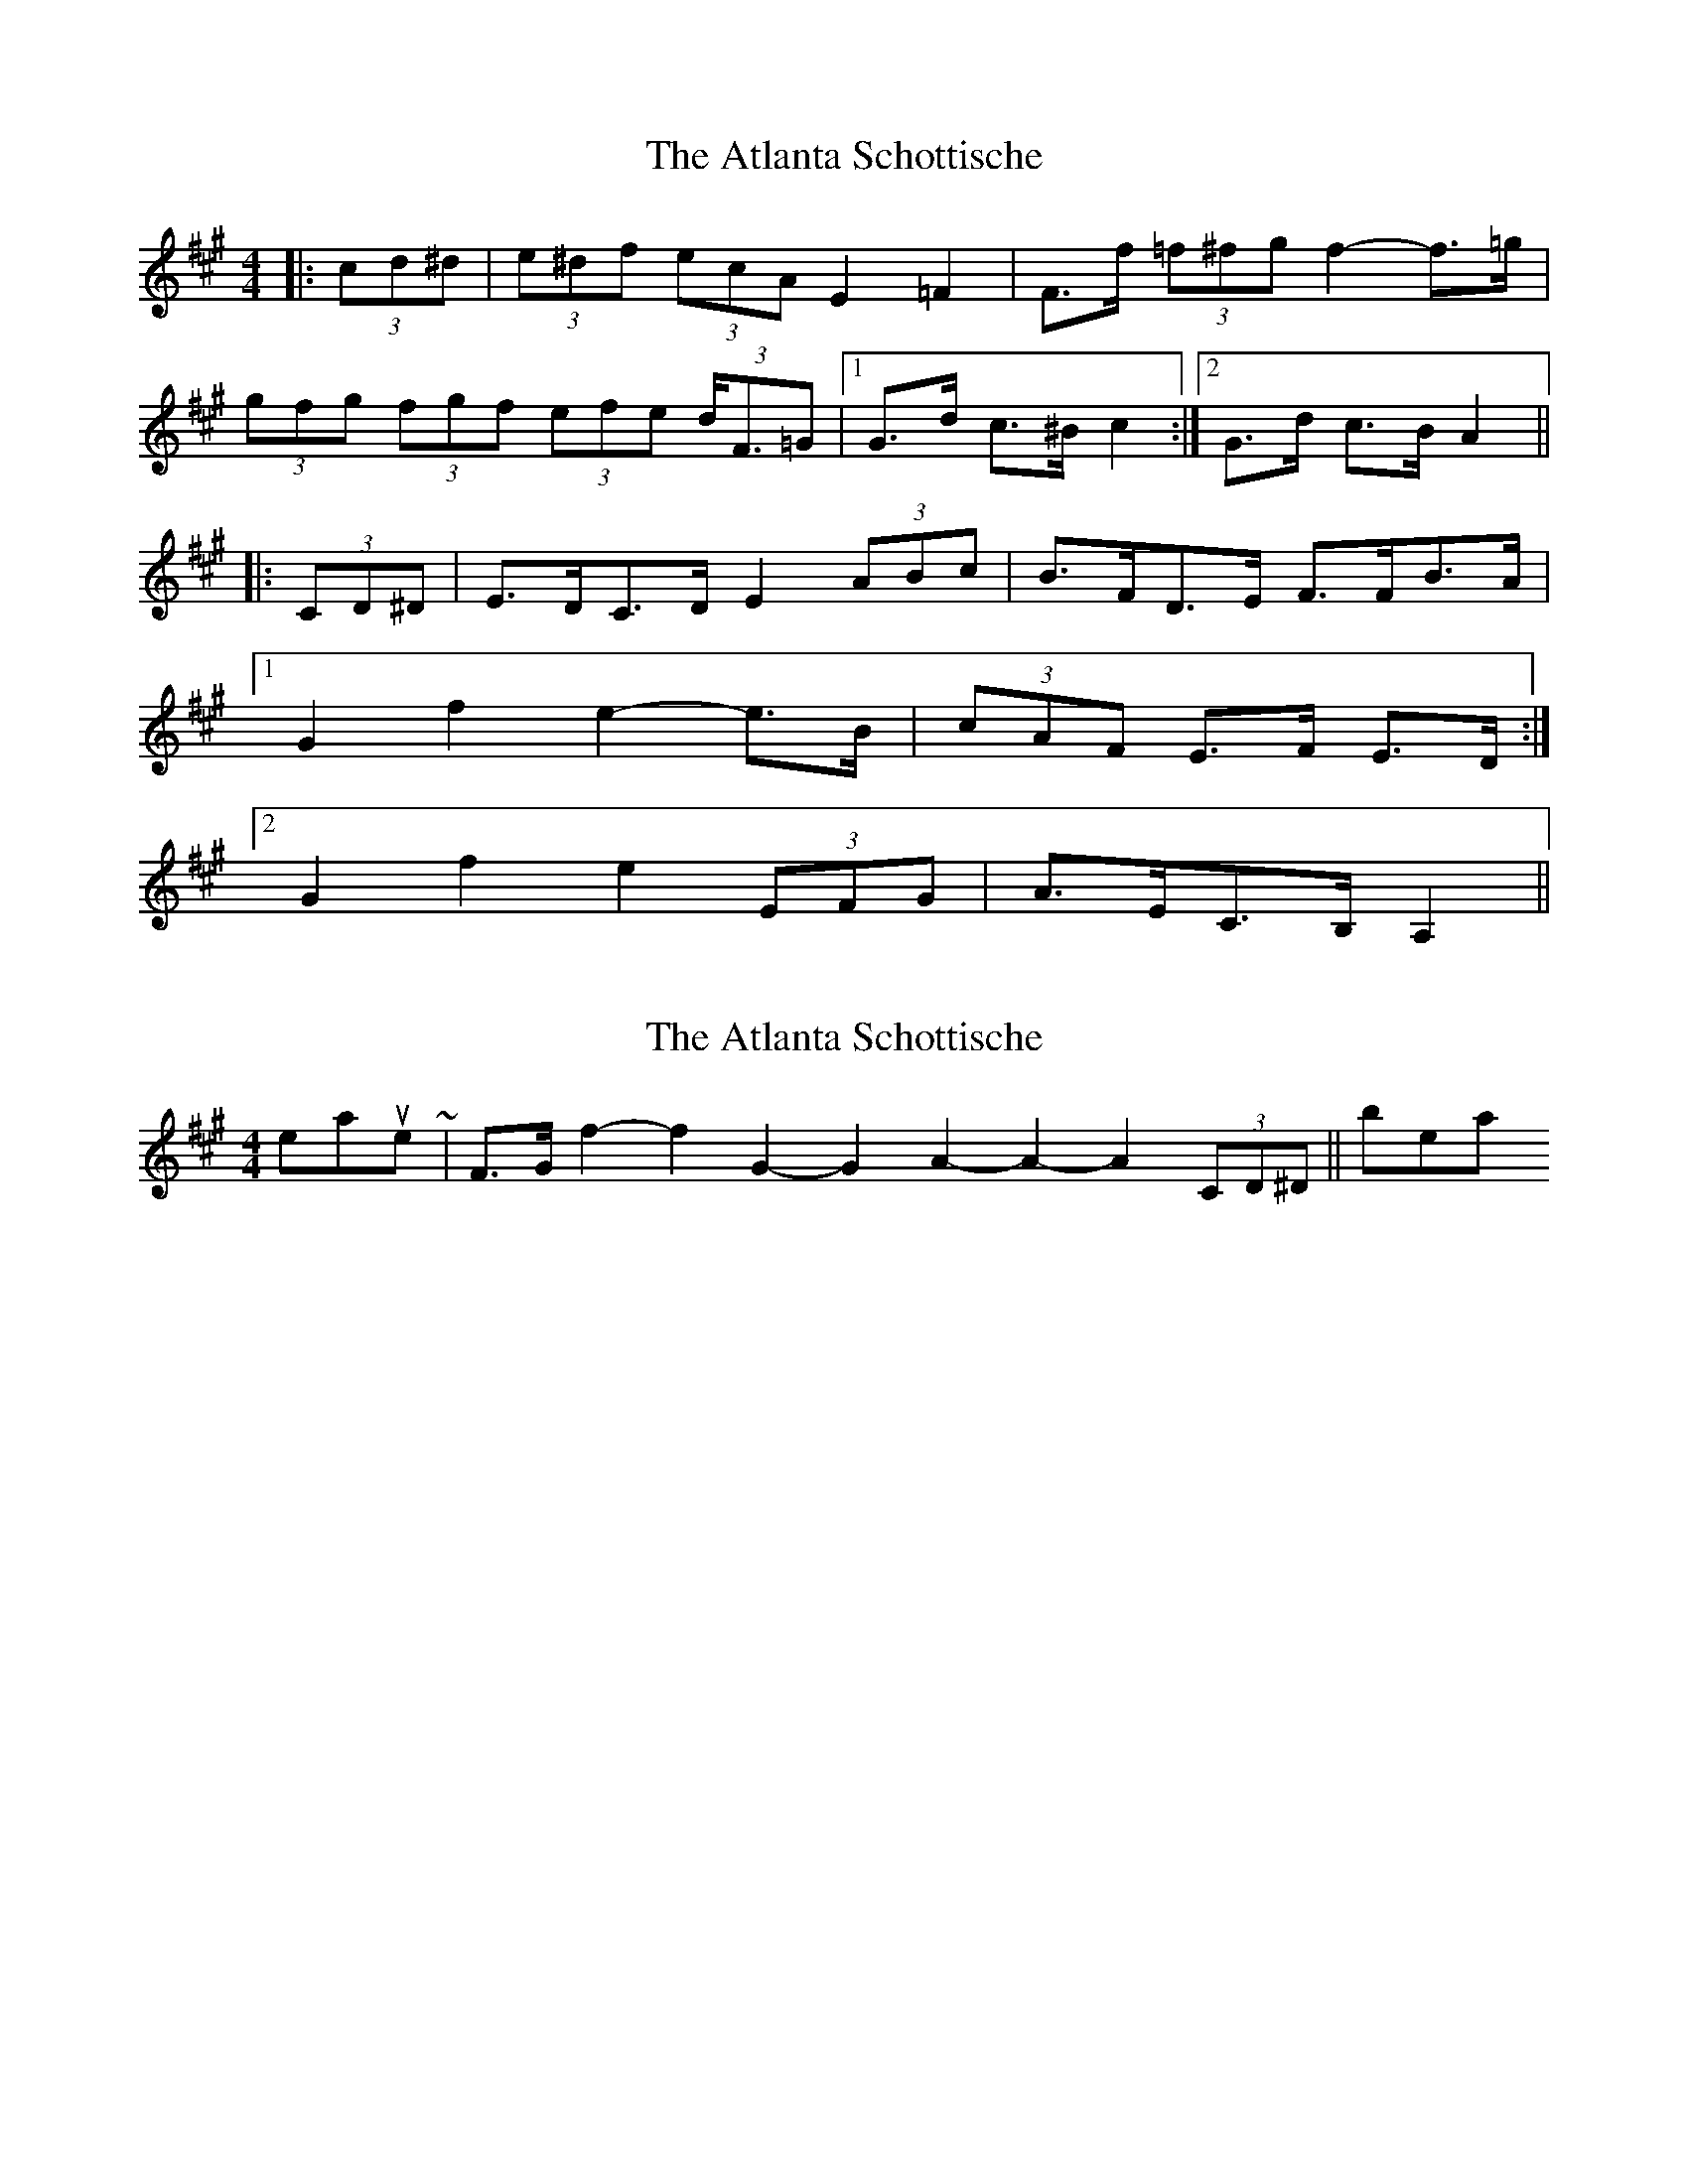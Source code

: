 X: 1
T: Atlanta Schottische, The
Z: ceolachan
S: https://thesession.org/tunes/5906#setting5906
R: barndance
M: 4/4
L: 1/8
K: Amaj
|: (3cd^d | (3e^df (3ecA E2 =F2 | F>f (3=f^fg f2- f>=g |
(3gfg (3fgf (3efe (3d<F=G |1 G>d c>^B c2 :|2 G>d c>B A2 ||
|: (3CD^D | E>DC>D E2 (3ABc | B>FD>E F>FB>A |
[1 G2 f2 e2- e>B | (3cAF E>F E>D :|
[2 G2 f2 e2 (3EFG | A>EC>B, A,2 ||
X: 2
T: Atlanta Schottische, The
Z: ceolachan
S: https://thesession.org/tunes/5906#setting17806
R: barndance
M: 4/4
L: 1/8
K: Amaj
8th measure ~ | F>G f2- f2 G2- G2 A2- A2- A2 (3CD^D || = 9 beats
